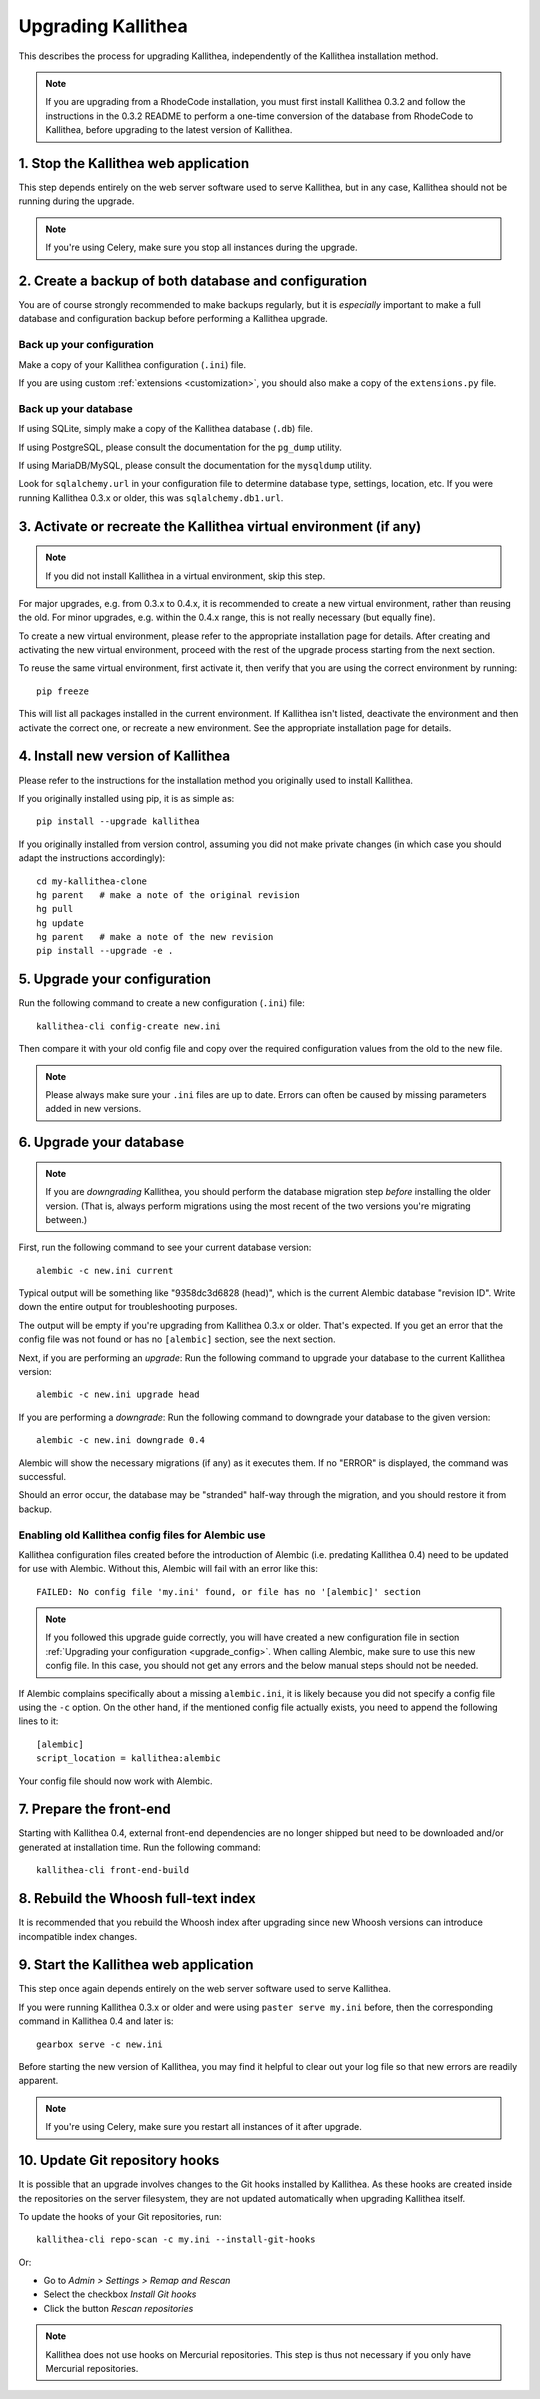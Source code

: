 .. _upgrade:

===================
Upgrading Kallithea
===================

This describes the process for upgrading Kallithea, independently of the
Kallithea installation method.

.. note::
    If you are upgrading from a RhodeCode installation, you must first
    install Kallithea 0.3.2 and follow the instructions in the 0.3.2
    README to perform a one-time conversion of the database from
    RhodeCode to Kallithea, before upgrading to the latest version
    of Kallithea.


1. Stop the Kallithea web application
-------------------------------------

This step depends entirely on the web server software used to serve
Kallithea, but in any case, Kallithea should not be running during
the upgrade.

.. note::
    If you're using Celery, make sure you stop all instances during the
    upgrade.


2. Create a backup of both database and configuration
-----------------------------------------------------

You are of course strongly recommended to make backups regularly, but it
is *especially* important to make a full database and configuration
backup before performing a Kallithea upgrade.

Back up your configuration
^^^^^^^^^^^^^^^^^^^^^^^^^^

Make a copy of your Kallithea configuration (``.ini``) file.

If you are using custom :ref:`extensions <customization>`, you should also
make a copy of the ``extensions.py`` file.

Back up your database
^^^^^^^^^^^^^^^^^^^^^

If using SQLite, simply make a copy of the Kallithea database (``.db``)
file.

If using PostgreSQL, please consult the documentation for the ``pg_dump``
utility.

If using MariaDB/MySQL, please consult the documentation for the ``mysqldump``
utility.

Look for ``sqlalchemy.url`` in your configuration file to determine
database type, settings, location, etc. If you were running Kallithea 0.3.x or
older, this was ``sqlalchemy.db1.url``.


3. Activate or recreate the Kallithea virtual environment (if any)
------------------------------------------------------------------

.. note::
    If you did not install Kallithea in a virtual environment, skip this step.

For major upgrades, e.g. from 0.3.x to 0.4.x, it is recommended to create a new
virtual environment, rather than reusing the old. For minor upgrades, e.g.
within the 0.4.x range, this is not really necessary (but equally fine).

To create a new virtual environment, please refer to the appropriate
installation page for details. After creating and activating the new virtual
environment, proceed with the rest of the upgrade process starting from the next
section.

To reuse the same virtual environment, first activate it, then verify that you
are using the correct environment by running::

    pip freeze

This will list all packages installed in the current environment. If
Kallithea isn't listed, deactivate the environment and then activate the correct
one, or recreate a new environment. See the appropriate installation page for
details.


4. Install new version of Kallithea
-----------------------------------

Please refer to the instructions for the installation method you
originally used to install Kallithea.

If you originally installed using pip, it is as simple as::

    pip install --upgrade kallithea

If you originally installed from version control, assuming you did not make
private changes (in which case you should adapt the instructions accordingly)::

    cd my-kallithea-clone
    hg parent   # make a note of the original revision
    hg pull
    hg update
    hg parent   # make a note of the new revision
    pip install --upgrade -e .

.. _upgrade_config:


5. Upgrade your configuration
-----------------------------

Run the following command to create a new configuration (``.ini``) file::

    kallithea-cli config-create new.ini

Then compare it with your old config file and copy over the required
configuration values from the old to the new file.

.. note::
    Please always make sure your ``.ini`` files are up to date. Errors
    can often be caused by missing parameters added in new versions.

.. _upgrade_db:


6. Upgrade your database
------------------------

.. note::
    If you are *downgrading* Kallithea, you should perform the database
    migration step *before* installing the older version. (That is,
    always perform migrations using the most recent of the two versions
    you're migrating between.)

First, run the following command to see your current database version::

    alembic -c new.ini current

Typical output will be something like "9358dc3d6828 (head)", which is
the current Alembic database "revision ID". Write down the entire output
for troubleshooting purposes.

The output will be empty if you're upgrading from Kallithea 0.3.x or
older. That's expected. If you get an error that the config file was not
found or has no ``[alembic]`` section, see the next section.

Next, if you are performing an *upgrade*: Run the following command to
upgrade your database to the current Kallithea version::

    alembic -c new.ini upgrade head

If you are performing a *downgrade*: Run the following command to
downgrade your database to the given version::

    alembic -c new.ini downgrade 0.4

Alembic will show the necessary migrations (if any) as it executes them.
If no "ERROR" is displayed, the command was successful.

Should an error occur, the database may be "stranded" half-way
through the migration, and you should restore it from backup.

Enabling old Kallithea config files for Alembic use
^^^^^^^^^^^^^^^^^^^^^^^^^^^^^^^^^^^^^^^^^^^^^^^^^^^

Kallithea configuration files created before the introduction of Alembic
(i.e. predating Kallithea 0.4) need to be updated for use with Alembic.
Without this, Alembic will fail with an error like this::

    FAILED: No config file 'my.ini' found, or file has no '[alembic]' section

.. note::
    If you followed this upgrade guide correctly, you will have created a
    new configuration file in section :ref:`Upgrading your configuration
    <upgrade_config>`. When calling Alembic, make
    sure to use this new config file. In this case, you should not get any
    errors and the below manual steps should not be needed.

If Alembic complains specifically about a missing ``alembic.ini``, it is
likely because you did not specify a config file using the ``-c`` option.
On the other hand, if the mentioned config file actually exists, you
need to append the following lines to it::

    [alembic]
    script_location = kallithea:alembic

Your config file should now work with Alembic.


7. Prepare the front-end
------------------------

Starting with Kallithea 0.4, external front-end dependencies are no longer
shipped but need to be downloaded and/or generated at installation time. Run the
following command::

    kallithea-cli front-end-build


8. Rebuild the Whoosh full-text index
-------------------------------------

It is recommended that you rebuild the Whoosh index after upgrading since
new Whoosh versions can introduce incompatible index changes.


9. Start the Kallithea web application
--------------------------------------

This step once again depends entirely on the web server software used to
serve Kallithea.

If you were running Kallithea 0.3.x or older and were using ``paster serve
my.ini`` before, then the corresponding command in Kallithea 0.4 and later is::

    gearbox serve -c new.ini

Before starting the new version of Kallithea, you may find it helpful to
clear out your log file so that new errors are readily apparent.

.. note::
    If you're using Celery, make sure you restart all instances of it after
    upgrade.


10. Update Git repository hooks
-------------------------------

It is possible that an upgrade involves changes to the Git hooks installed by
Kallithea. As these hooks are created inside the repositories on the server
filesystem, they are not updated automatically when upgrading Kallithea itself.

To update the hooks of your Git repositories, run::

    kallithea-cli repo-scan -c my.ini --install-git-hooks

Or:

* Go to *Admin > Settings > Remap and Rescan*
* Select the checkbox *Install Git hooks*
* Click the button *Rescan repositories*

.. note::
    Kallithea does not use hooks on Mercurial repositories. This step is thus
    not necessary if you only have Mercurial repositories.
